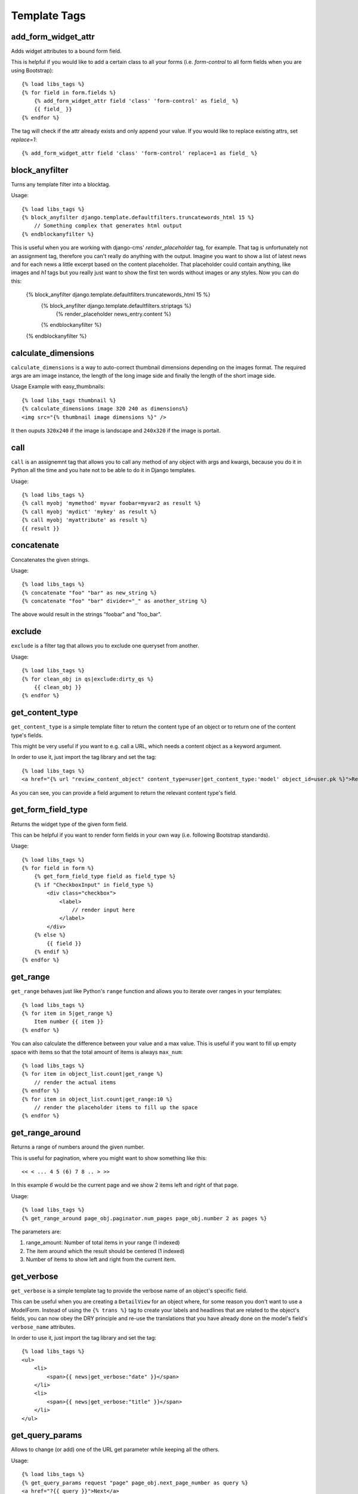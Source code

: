 Template Tags
=============

add_form_widget_attr
--------------------
Adds widget attributes to a bound form field.

This is helpful if you would like to add a certain class to all your forms
(i.e. `form-control` to all form fields when you are using Bootstrap)::

    {% load libs_tags %}
    {% for field in form.fields %}
        {% add_form_widget_attr field 'class' 'form-control' as field_ %}
        {{ field_ }}
    {% endfor %}

The tag will check if the attr already exists and only append your value.
If you would like to replace existing attrs, set `replace=1`::

    {% add_form_widget_attr field 'class' 'form-control' replace=1 as field_ %}


block_anyfilter
---------------
Turns any template filter into a blocktag.

Usage::

    {% load libs_tags %}
    {% block_anyfilter django.template.defaultfilters.truncatewords_html 15 %}
        // Something complex that generates html output
    {% endblockanyfilter %}

This is useful when you are working with django-cms' `render_placeholder` tag,
for example. That tag is unfortunately not an assignment tag, therefore you
can't really do anything with the output. Imagine you want to show a list of
latest news and for each news a little excerpt based on the content
placeholder. That placeholder could contain anything, like images and `h1` tags
but you really just want to show the first ten words without images or any
styles. Now you can do this:

    {% block_anyfilter django.template.defaultfilters.truncatewords_html 15 %}
        {% block_anyfilter django.template.defaultfilters.striptags %}
            {% render_placeholder news_entry.content %}
        {% endblockanyfilter %}
    {% endblockanyfilter %}


calculate_dimensions
--------------------

``calculate_dimensions`` is a way to auto-correct thumbnail dimensions
depending on the images format. The required args are am image instance, the
length of the long image side and finally the length of the short image side.

Usage Example with easy_thumbnails::

    {% load libs_tags thumbnail %}
    {% calculate_dimensions image 320 240 as dimensions%}
    <img src="{% thumbnail image dimensions %}" />


It then ouputs ``320x240`` if the image is landscape and ``240x320`` if the
image is portait.



call
----

``call`` is an assignemnt tag that allows you to call any method of any object
with args and kwargs, because you do it in Python all the time and you hate not
to be able to do it in Django templates.

Usage::

    {% load libs_tags %}
    {% call myobj 'mymethod' myvar foobar=myvar2 as result %}
    {% call myobj 'mydict' 'mykey' as result %}
    {% call myobj 'myattribute' as result %}
    {{ result }}


concatenate
-----------

Concatenates the given strings.

Usage::

    {% load libs_tags %}
    {% concatenate "foo" "bar" as new_string %}
    {% concatenate "foo" "bar" divider="_" as another_string %}

The above would result in the strings "foobar" and "foo_bar".


exclude
-------

``exclude`` is a filter tag that allows you to exclude one queryset from
another.

Usage::

    {% load libs_tags %}
    {% for clean_obj in qs|exclude:dirty_qs %}
        {{ clean_obj }}
    {% endfor %}


get_content_type
----------------

``get_content_type`` is a simple template filter to return the content type of
an object or to return one of the content type's fields.

This might be very useful if you want to e.g. call a URL, which needs a content
object as a keyword argument.

In order to use it, just import the tag library and set the tag::

    {% load libs_tags %}
    <a href="{% url "review_content_object" content_type=user|get_content_type:'model' object_id=user.pk %}">Review this user!</a>

As you can see, you can provide a field argument to return the relevant content
type's field.


get_form_field_type
-------------------
Returns the widget type of the given form field.

This can be helpful if you want to render form fields in your own way
(i.e. following Bootstrap standards).

Usage::

    {% load libs_tags %}
    {% for field in form %}
        {% get_form_field_type field as field_type %}
        {% if "CheckboxInput" in field_type %}
            <div class="checkbox">
                <label>
                    // render input here
                </label>
            </div>
        {% else %}
            {{ field }}
        {% endif %}
    {% endfor %}


get_range
---------

``get_range`` behaves just like Python's ``range`` function and allows you to
iterate over ranges in your templates::

    {% load libs_tags %}
    {% for item in 5|get_range %}
        Item number {{ item }}
    {% endfor %}

You can also calculate the difference between your value and a max value.
This is useful if you want to fill up empty space with items so that the
total amount of items is always ``max_num``::

    {% load libs_tags %}
    {% for item in object_list.count|get_range %}
        // render the actual items
    {% endfor %}
    {% for item in object_list.count|get_range:10 %}
        // render the placeholder items to fill up the space
    {% endfor %}

get_range_around
----------------
Returns a range of numbers around the given number.

This is useful for pagination, where you might want to show something
like this::

    << < ... 4 5 (6) 7 8 .. > >>

In this example `6` would be the current page and we show 2 items left and
right of that page.

Usage::

    {% load libs_tags %}
    {% get_range_around page_obj.paginator.num_pages page_obj.number 2 as pages %}

The parameters are:

1. range_amount: Number of total items in your range (1 indexed)
2. The item around which the result should be centered (1 indexed)
3. Number of items to show left and right from the current item.


get_verbose
-----------

``get_verbose`` is a simple template tag to provide the verbose name of an
object's specific field.

This can be useful when you are creating a ``DetailView`` for an object where,
for some reason you don't want to use a ModelForm. Instead of using the
``{% trans %}`` tag to create your labels and headlines that are related to
the object's fields, you can now obey the DRY principle and re-use the
translations that you have already done on the model's field's
``verbose_name`` attributes.

In order to use it, just import the tag library and set the tag::

    {% load libs_tags %}
    <ul>
        <li>
            <span>{{ news|get_verbose:"date" }}</span>
        </li>
        <li>
            <span>{{ news|get_verbose:"title" }}</span>
        </li>
    </ul>


get_query_params
----------------

Allows to change (or add) one of the URL get parameter while keeping all the
others.

Usage::

    {% load libs_tags %}
    {% get_query_params request "page" page_obj.next_page_number as query %}
    <a href="?{{ query }}">Next</a>

You can also pass in several pairs of keys and values::

    {% get_query_params request "page" 1 "foobar" 2 as query %}

You often need this when you have a paginated set of objects with filters.

Your url would look something like ``/?region=1&gender=m``. Your paginator
needs to create links with ``&page=2`` in them but you must keep the
filter values when switching pages.

If you want to remove a special parameter, you can do that by setting it's
value to ``!remove``::

    {% get_query_params request "page" 1 "foobar" "!remove" as query %}


get_site
--------

``get_site`` returns the current site.

In order to use it, just import the tag library and set the tag::

    {% load libs_tags %}
    {% get_site as site %}


is_context_variable
-------------------
Checks if a given variable name is already part of the template context.

This is useful if you have an expensive templatetag which might or might not
have been called in a parent template and you also need it in some child
templates.

You cannot just check for ``{% if variable_name %}`` because that would equal
to ``False`` in all cases:

* if the variable does not exist
* if the variable exists but is ``None``
* if the variable exists but is ``False``
* if the variable exists but is 0

This tag allows you to do something like this::

    {% is_context_variable 'variable_name' as variable_exists %}
    {% if not variable_exists %}
        {% expensive_templatetag as variable_name %}
    {% endif %}
    {{ variable_name }}

load_context
------------

``load_context`` allows you to load any python module and add all it's
attributes to the current template's context. This is very useful for the
RapidPrototypingView, for example. You would be able to create the template
without having any view providing a useful context (because the view might
not exist, yet). But as a template designer you might already know that the
view will definitely return a list of objects and that list will be called
``objects`` and each object will have a ``name`` attribute.

Here is how you would use it:

* create a file ``yourproject/context/__init__.py``
* create a file ``yourproject/context/home.py``. A good convention would be
  to name these context modules just like you would name your templates.

Now create the context that you would like to use in your ``home.html``
template::

    # in object_list.py:
    objects = [
        {'name': 'Object 1', },
        {'name': 'Object 2', },
    ]

Now create your template::

    # in home.html
    {% load libs_tags %}
    {% load_context "myproject.context.home" %}

    {% for object in objects %}
        <h1>{{ object.name }}</h1>
    {% endfor %}

This should allow your designers to create templates long before the developers
have finished the views.


navactive
---------

``navactive`` is a simple template tag to provide the string ``active`` if
the current URL is in the desired url path.

In order to use it, just import the tag library and set the tag, e.g. as a
css class::

    {% load libs_tags %}
    <ul class="nav">
        <li class="{% navactive request "/news/" exact=1 %}">
            <a href="{% url "news_list" %}">{% trans "News" %}</a>
        </li>
        <li class="{% navactive request "/news/" %}">
            <a href="{% url "news_detail" pk=latest.pk %}">{% trans "Latest News Entry" %}</a>
        </li>
    </ul>


render_analytics_code
----------------------

The same as ``render_analytics_code`` but uses the new syntax and always uses
anonymize IP.

Usage::

    {% load libs_tags %}
    ...
    <head>
    ...
    {% render_analytics_code %}
    </head>


save
----

``save`` allows you to save any variable to the context. This can be useful
when you have a template where different sections are rendered
depending on complex conditions. If you want to render `<hr />` tags between
those sections, it can be quite difficult to figure out when to render the
divider and when not.

Usage::

    {% load libs_tags %}
    ...
    {% if complex_condition1 %}
        // Render block 1
        {% save "NEEDS_HR" 1 %}
    {% endif %}

    {% if complex_condition2 %}
        {% if NEEDS_HR %}
            <hr />
            {% save "NEEDS_HR" 0 %}
        {% endif %}
        // Render block 2
        {% save "NEEDS_HR" 1 %}
    {% endif %}


sum
---
Adds the given value to the total value currently held in `key`.

Use the multiplier if you want to turn a positive value into a negative
and actually substract from the current total sum.

Usage::

    {% sum "MY_TOTAL" 42 -1 %}
    {{ MY_TOTAL }}


set_context
-----------

NOTE: It turns out that this implementation only saves to the current
template's context. If you use this in a sub-template, it will not be available
in the parent template. Use our ``save`` tag for manipulating the global
RequestContext.

``set_context`` allows you to put any variable into the context. This can be
useful when you are creating prototype templates where you don't have the full
template context, yet but you already know that certain variables will be
available later::

    {% load libs_tags %}
    {% set_context '/dummy-url/' as contact_url %}
    {% blocktrans with contact_url=contact_url %}
    Please don't hesitate to <a href="{{ contact_url }}">contact us</a>.
    {% endblocktrans %}


verbatim
--------

``verbatim`` is a tag to render x-tmpl templates in Django templates without
losing the code structure.

Usage::

    {% load libs_tags %}
    {% verbatim %}
    {% if test1 %}
        {% test1 %}
    {% endif %}
    {{ test2 }}
    {% endverbatim %}


The output will be::

    {% if test1 %}
        {% test1 %}
    {% endif %}
    {{ test2 }}
